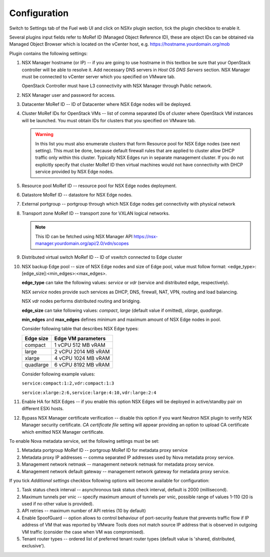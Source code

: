 Configuration
=============

Switch to Settings tab of the Fuel web UI and click on NSXv plugin section,
tick the plugin checkbox to enable it.

.. image:: /image/nsxv-settings-filled.png
   :scale: 60 %

Several plugins input fields refer to MoRef ID (Managed Object Reference ID),
these are object IDs can be obtained via Managed Object Browser which is
located on the vCenter host, e.g. https://hostname.yourdomain.org/mob

Plugin contains the following settings:

#. NSX Manager hostname (or IP) -- if you are going to use hostname in this
   textbox be sure that your OpenStack controller will be able to resolve it.
   Add necessary DNS servers in *Host OS DNS Servers* section.  NSX Manager
   must be connected to vCenter server which you specified on VMware tab.

   OpenStack Controller must have L3 connectivity with NSX Manager through
   Public network.

#. NSX Manager user and password for access.

#. Datacenter MoRef ID -- ID of Datacenter where NSX Edge nodes will be
   deployed.

#. Cluster MoRef IDs for OpenStack VMs -- list of comma separated IDs of
   cluster where OpenStack VM instances will be launched.  You must obtain IDs
   for clusters that you specified on VMware tab.

   .. warning::

      In this list you must also enumerate clusters that form Resource pool for
      NSX Edge nodes (see next setting).  This must be done, because default
      firewall rules that are applied to cluster allow DHCP traffic only within
      this cluster.  Typically NSX Edges run in separate management cluster.
      If you do not explicitly specify that cluster MoRef ID then virtual
      machines would not have connectivity with DHCP service provided by NSX
      Edge nodes.

#. Resource pool MoRef ID -- resource pool for NSX Edge nodes deployment.

#. Datastore MoRef ID -- datastore for NSX Edge nodes.

#. External portgroup -- portgroup through which NSX Edge nodes get
   connectivity with physical network

#. Transport zone MoRef ID -- transport zone for VXLAN logical networks.

   .. note::

      This ID can be fetched using NSX Manager API
      https://nsx-manager.yourdomain.org/api/2.0/vdn/scopes

#. Distributed virtual switch MoRef ID -- ID of vswitch connected to Edge
   cluster

#. NSX backup Edge pool -- size of NSX Edge nodes and size of Edge pool, value
   must follow format: <edge_type>:[edge_size]:<min_edges>:<max_edges>.

   **edge_type** can take the following values: *service* or *vdr* (service and
   distributed edge, respectively).

   NSX *service* nodes provide such services as DHCP, DNS, firewall, NAT, VPN,
   routing and load balancing.

   NSX *vdr* nodes performs distributed routing and bridging.

   **edge_size** can take following values: *compact*, *large* (default value if
   omitted), *xlarge*, *quadlarge*.

   **min_edges** and **max_edges** defines minimum and maximum amount of NSX
   Edge nodes in pool.

   Consider following table that describes NSX Edge types:

   ========= ===================
   Edge size Edge VM parameters
   ========= ===================
   compact   1 vCPU 512  MB vRAM
   large     2 vCPU 2014 MB vRAM
   xlarge    4 vCPU 1024 MB vRAM
   quadlarge 6 vCPU 8192 MB vRAM
   ========= ===================

   Consider following example values:

   ``service:compact:1:2,vdr:compact:1:3``

   ``service:xlarge:2:6,service:large:4:10,vdr:large:2:4``

#. Enable HA for NSX Edges -- if you enable this option NSX Edges will be
   deployed in active/standby pair on different ESXi hosts.

#. Bypass NSX Manager certificate verification -- disable this option if you
   want Neutron NSX plugin to verify NSX Manager security certificate. *CA
   certificate file* setting will appear providing an option to upload
   CA certificate which emitted NSX Manager certificate.

To enable Nova metadata service, set the following settings must be set:

#. Metadata portgroup MoRef ID -- portgroup MoRef ID for metadata proxy service

#. Metadata proxy IP addresses -- comma separated IP addresses used by Nova
   metadata proxy service.

#. Management network netmask -- management network netmask for metadata proxy
   service.

#. Management network default gateway -- management network gateway for
   metadata proxy service.

If you tick *Additional settings* checkbox following options will become
available for configuration:

#. Task status check interval -- asynchronous task status check interval,
   default is 2000 (millisecond).

#. Maximum tunnels per vnic -- specify maximum amount of tunnels per vnic,
   possible range of values 1-110 (20 is used if no other value is provided).

#. API retries -- maximum number of API retries (10 by default)

#. Enable SpoofGuard -- option allows to control behaviour of port-security
   feature that prevents traffic flow if IP address of VM that was reported by
   VMware Tools does not match source IP address that is observed in outgoing
   VM traffic (consider the case when VM was compromised).

#. Tenant router types -- ordered list of preferred tenant router types (default
   value is 'shared, distributed, exclusive').
